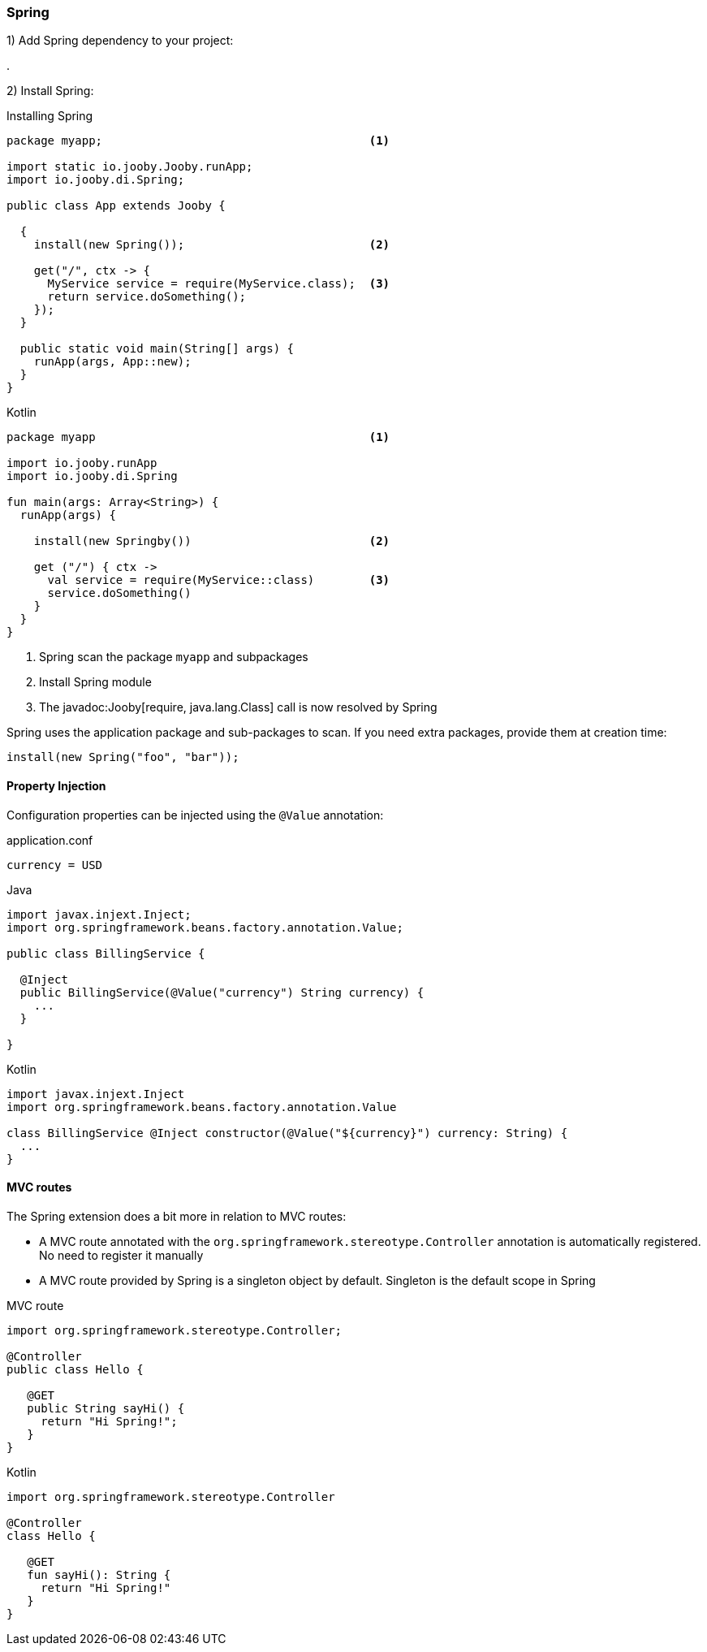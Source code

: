=== Spring

1) Add Spring dependency to your project:

[dependency, artifactId="jooby-spring"]
.

2) Install Spring:

.Installing Spring
[source, java, role = "primary"]
----
package myapp;                                       <1>

import static io.jooby.Jooby.runApp;
import io.jooby.di.Spring;

public class App extends Jooby {

  {
    install(new Spring());                           <2>
      
    get("/", ctx -> {
      MyService service = require(MyService.class);  <3>
      return service.doSomething();
    });
  }

  public static void main(String[] args) {
    runApp(args, App::new);
  }
}
----

.Kotlin
[source, kotlin, role = "secondary"]
----
package myapp                                        <1>

import io.jooby.runApp
import io.jooby.di.Spring

fun main(args: Array<String>) {
  runApp(args) {

    install(new Springby())                          <2>

    get ("/") { ctx ->
      val service = require(MyService::class)        <3>
      service.doSomething()
    }
  }
}
----

<1> Spring scan the package `myapp` and subpackages
<2> Install Spring module
<3> The javadoc:Jooby[require, java.lang.Class] call is now resolved by Spring

Spring uses the application package and sub-packages to scan. If you need extra packages, provide them at creation time:

----
install(new Spring("foo", "bar"));
----

==== Property Injection

Configuration properties can be injected using the `@Value` annotation:

.application.conf
[source, bash]
----
currency = USD
----

.Java
[source,java,role="primary"]
----
import javax.injext.Inject;
import org.springframework.beans.factory.annotation.Value;

public class BillingService {

  @Inject
  public BillingService(@Value("currency") String currency) {
    ...
  }

}
----

.Kotlin
[source,kotlin,role="secondary"]
----
import javax.injext.Inject
import org.springframework.beans.factory.annotation.Value

class BillingService @Inject constructor(@Value("${currency}") currency: String) {
  ...
}
----

==== MVC routes

The Spring extension does a bit more in relation to MVC routes:

- A MVC route annotated with the `org.springframework.stereotype.Controller` annotation is
automatically registered. No need to register it manually

- A MVC route provided by Spring is a singleton object by default. Singleton is the default scope in Spring

.MVC route
[source, java, role="primary"]
----
import org.springframework.stereotype.Controller;

@Controller
public class Hello {

   @GET
   public String sayHi() {
     return "Hi Spring!";
   }
}
----

.Kotlin
[source, kotlin, role="secondary"]
----
import org.springframework.stereotype.Controller

@Controller
class Hello {

   @GET
   fun sayHi(): String {
     return "Hi Spring!"
   }
}
----
